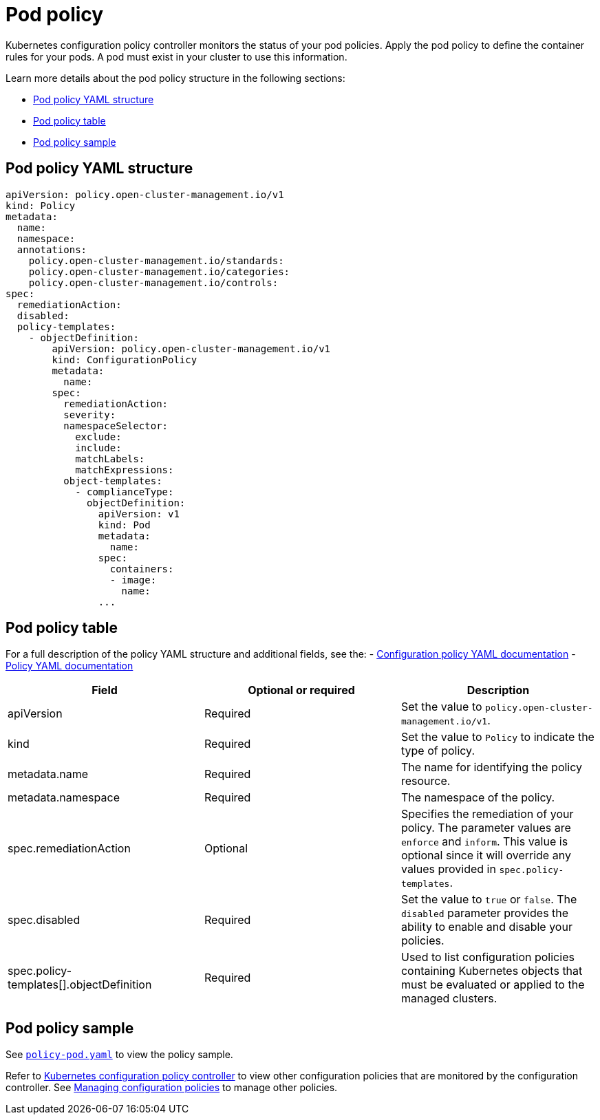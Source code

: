 [#pod-policy]
= Pod policy

Kubernetes configuration policy controller monitors the status of your pod policies. Apply the pod policy to define the container rules for your pods.
A pod must exist in your cluster to use this information.

Learn more details about the pod policy structure in the following sections:

* <<pod-policy-yaml-structure,Pod policy YAML structure>>
* <<pod-policy-table,Pod policy table>>
* <<pod-policy-sample,Pod policy sample>>

[#pod-policy-yaml-structure]
== Pod policy YAML structure

[source,yaml]
----
apiVersion: policy.open-cluster-management.io/v1
kind: Policy
metadata:
  name:
  namespace:
  annotations:
    policy.open-cluster-management.io/standards:
    policy.open-cluster-management.io/categories:
    policy.open-cluster-management.io/controls:
spec:
  remediationAction:
  disabled:
  policy-templates:
    - objectDefinition:
        apiVersion: policy.open-cluster-management.io/v1
        kind: ConfigurationPolicy
        metadata:
          name:
        spec:
          remediationAction:
          severity:
          namespaceSelector:
            exclude:
            include:
            matchLabels:
            matchExpressions:
          object-templates:
            - complianceType:
              objectDefinition:
                apiVersion: v1
                kind: Pod
                metadata:
                  name:
                spec:
                  containers:
                  - image:
                    name:
                ...
----

[#pod-policy-table]
== Pod policy table

For a full description of the policy YAML structure and additional fields, see the:
- xref:../governance/config_policy_ctrl.adoc#configuration-policy-sample[Configuration policy YAML documentation]
- xref:../governance/policy_example.adoc[Policy YAML documentation]

|===
| Field | Optional or required | Description

| apiVersion
| Required
| Set the value to `policy.open-cluster-management.io/v1`.

| kind
| Required
| Set the value to `Policy` to indicate the type of policy.

| metadata.name
| Required
| The name for identifying the policy resource.

| metadata.namespace
| Required
| The namespace of the policy.

| spec.remediationAction
| Optional
| Specifies the remediation of your policy. The parameter values are `enforce` and `inform`. This value is optional since it will override any values provided in `spec.policy-templates`.

| spec.disabled
| Required
| Set the value to `true` or `false`.
The `disabled` parameter provides the ability to enable and disable your policies.

| spec.policy-templates[].objectDefinition
| Required
| Used to list configuration policies containing Kubernetes objects that must be evaluated or applied to the managed clusters.
|===

[#pod-policy-sample]
== Pod policy sample

See https://github.com/stolostron/policy-collection/blob/main/stable/CM-Configuration-Management/policy-pod.yaml[`policy-pod.yaml`] to view the policy sample. 

Refer to xref:../governance/config_policy_ctrl.adoc#kubernetes-configuration-policy-controller[Kubernetes configuration policy controller] to view other configuration policies that are monitored by the configuration controller. See xref:../governance/create_config_pol.adoc#managing-configuration-policies[Managing configuration policies] to manage other policies.
